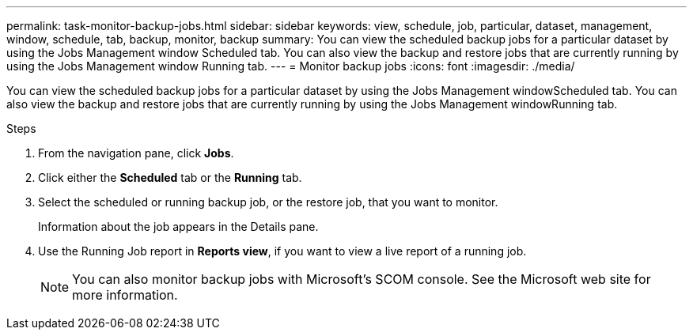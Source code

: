 ---
permalink: task-monitor-backup-jobs.html
sidebar: sidebar
keywords: view, schedule, job, particular, dataset, management, window, schedule, tab, backup, monitor, backup
summary: You can view the scheduled backup jobs for a particular dataset by using the Jobs Management window Scheduled tab. You can also view the backup and restore jobs that are currently running by using the Jobs Management window Running tab.
---
= Monitor backup jobs
:icons: font
:imagesdir: ./media/

[.lead]
You can view the scheduled backup jobs for a particular dataset by using the Jobs Management windowScheduled tab. You can also view the backup and restore jobs that are currently running by using the Jobs Management windowRunning tab.

.Steps
. From the navigation pane, click *Jobs*.
. Click either the *Scheduled* tab or the *Running* tab.
. Select the scheduled or running backup job, or the restore job, that you want to monitor.
+
Information about the job appears in the Details pane.

. Use the Running Job report in *Reports view*, if you want to view a live report of a running job.
+
NOTE: You can also monitor backup jobs with Microsoft's SCOM console. See the Microsoft web site for more information.
